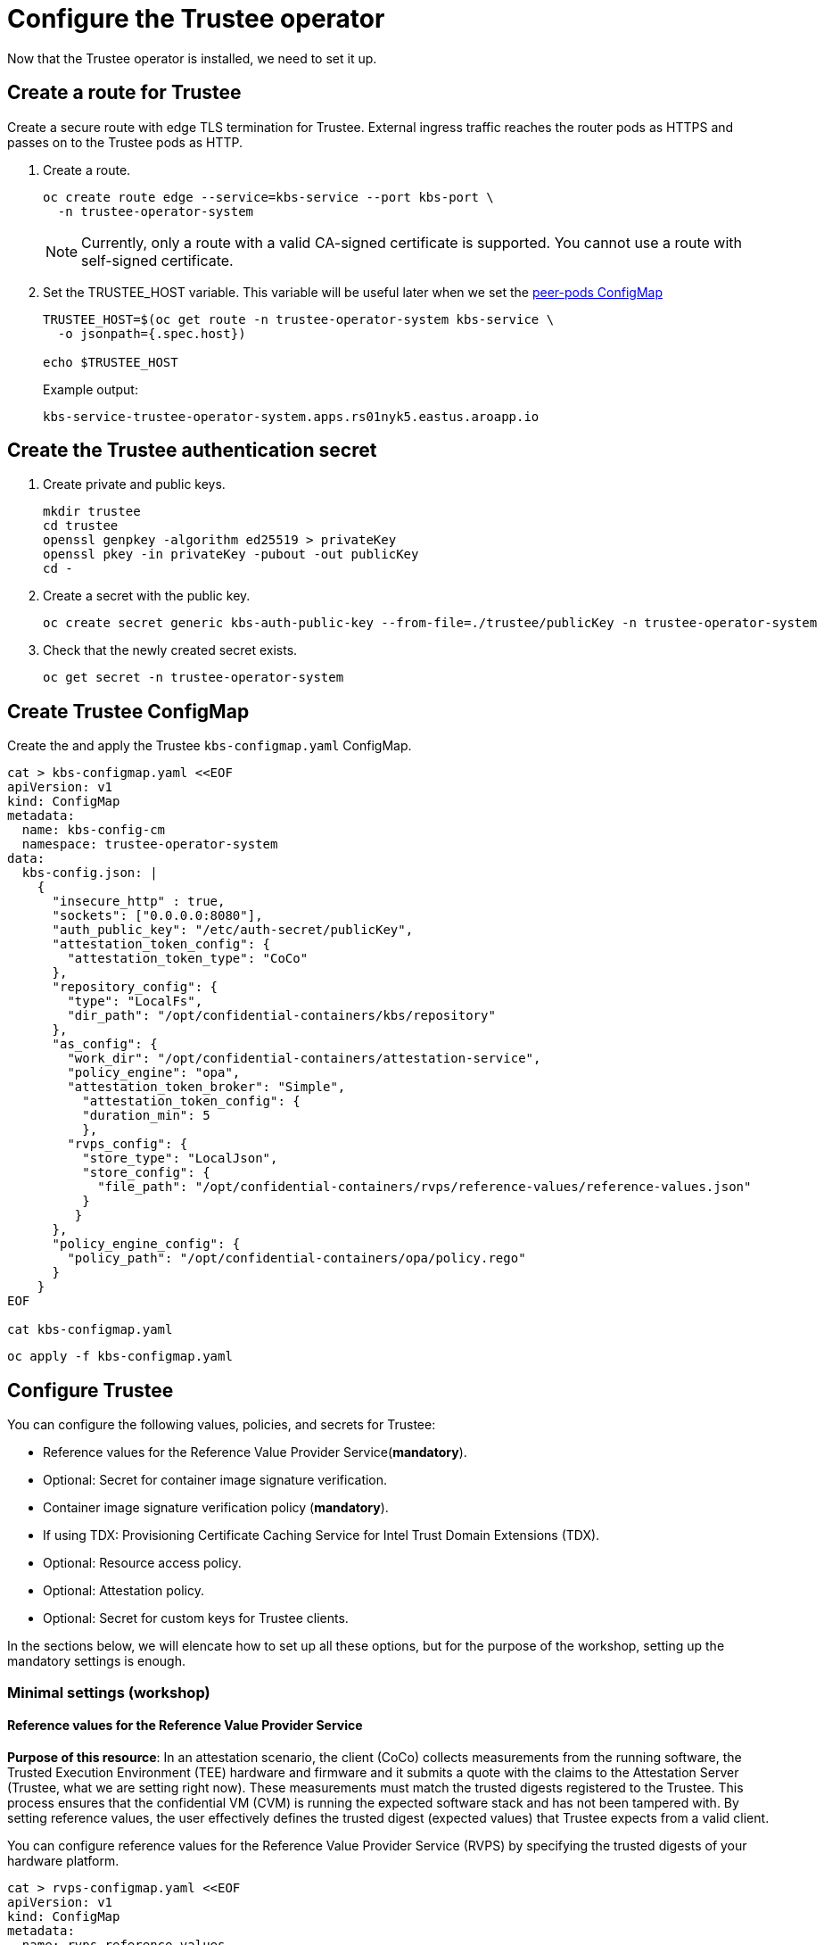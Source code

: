 = Configure the Trustee operator

Now that the Trustee operator is installed, we need to set it up.

[#trustee-route]
== Create a route for Trustee

Create a secure route with edge TLS termination for Trustee. External ingress traffic reaches the router pods as HTTPS and passes on to the Trustee pods as HTTP.

. Create a route.
+
[source,sh,role=execute]
----
oc create route edge --service=kbs-service --port kbs-port \
  -n trustee-operator-system
----
+
NOTE: Currently, only a route with a valid CA-signed certificate is supported. You cannot use a route with self-signed certificate.

. Set the TRUSTEE_HOST variable. This variable will be useful later when we set the xref:02-configure-osc.adoc#pp-cm[peer-pods ConfigMap]
+
[source,sh,role=execute]
----
TRUSTEE_HOST=$(oc get route -n trustee-operator-system kbs-service \
  -o jsonpath={.spec.host})

echo $TRUSTEE_HOST
----
+
Example output:
+
[source,texinfo,subs="attributes"]
----
kbs-service-trustee-operator-system.apps.rs01nyk5.eastus.aroapp.io
----

[#trustee-secret]
== Create the Trustee authentication secret

. Create private and public keys.
+
[source,sh,role=execute]
----
mkdir trustee
cd trustee
openssl genpkey -algorithm ed25519 > privateKey
openssl pkey -in privateKey -pubout -out publicKey
cd -
----

. Create a secret with the public key.
+
[source,sh,role=execute]
----
oc create secret generic kbs-auth-public-key --from-file=./trustee/publicKey -n trustee-operator-system
----

. Check that the newly created secret exists.
+
[source,sh,role=execute]
----
oc get secret -n trustee-operator-system
----

[#trustee-cm]
== Create Trustee ConfigMap

Create the and apply the Trustee `kbs-configmap.yaml` ConfigMap.

[source,sh,role=execute]
----
cat > kbs-configmap.yaml <<EOF
apiVersion: v1
kind: ConfigMap
metadata:
  name: kbs-config-cm
  namespace: trustee-operator-system
data:
  kbs-config.json: |
    {
      "insecure_http" : true,
      "sockets": ["0.0.0.0:8080"],
      "auth_public_key": "/etc/auth-secret/publicKey",
      "attestation_token_config": {
        "attestation_token_type": "CoCo"
      },
      "repository_config": {
        "type": "LocalFs",
        "dir_path": "/opt/confidential-containers/kbs/repository"
      },
      "as_config": {
        "work_dir": "/opt/confidential-containers/attestation-service",
        "policy_engine": "opa",
        "attestation_token_broker": "Simple",
          "attestation_token_config": {
          "duration_min": 5
          },
        "rvps_config": {
          "store_type": "LocalJson",
          "store_config": {
            "file_path": "/opt/confidential-containers/rvps/reference-values/reference-values.json"
          }
         }
      },
      "policy_engine_config": {
        "policy_path": "/opt/confidential-containers/opa/policy.rego"
      }
    }
EOF

cat kbs-configmap.yaml
----

[source,sh,role=execute]
----
oc apply -f kbs-configmap.yaml
----

[#trustee-conf]
== Configure Trustee

You can configure the following values, policies, and secrets for Trustee:

* Reference values for the Reference Value Provider Service(**mandatory**).
* Optional: Secret for container image signature verification.
* Container image signature verification policy (**mandatory**).
* If using TDX: Provisioning Certificate Caching Service for Intel Trust Domain Extensions (TDX).
* Optional: Resource access policy.
* Optional: Attestation policy.
* Optional: Secret for custom keys for Trustee clients.

In the sections below, we will elencate how to set up all these options, but for the purpose of the workshop, setting up the mandatory settings is enough.

[#trustee-mandatory-config]
=== Minimal settings (workshop)

==== **Reference values for the Reference Value Provider Service**

**Purpose of this resource**: In an attestation scenario, the client (CoCo) collects measurements from the running software, the Trusted Execution Environment (TEE) hardware and firmware and it submits a quote with the claims to the Attestation Server (Trustee, what we are setting right now). These measurements must match the trusted digests registered to the Trustee. This process ensures that the confidential VM (CVM) is running the expected software stack and has not been tampered with. By setting reference values, the user effectively defines the trusted digest (expected values) that Trustee expects from a valid client.

You can configure reference values for the Reference Value Provider Service (RVPS) by specifying the trusted digests of your hardware platform.

[source,sh,role=execute]
----
cat > rvps-configmap.yaml <<EOF
apiVersion: v1
kind: ConfigMap
metadata:
  name: rvps-reference-values
  namespace: trustee-operator-system
data:
  reference-values.json: |
    [
    ]
EOF

cat rvps-configmap.yaml
----

Inside `reference-values.json` field, specify the trusted digests for your hardware platform if required. Otherwise, leave it empty. For the purpose of this workshop, you can leave it empty.

Once the reference values have been added, apply the ConfigMap.

[source,sh,role=execute]
----
oc apply -f rvps-configmap.yaml
----

==== **Container image signature verification policy**

**Purpose of this resource**: Sets wether to enforce or not the container image signature verification feature. If enabled, all containers images not signed by the trusted certificate provided in the previous step will not be run.

You must create the container image signature verification policy because signature verification is always enabled. If this policy is missing, the pods will not start.

In this workshop, we will use a policy that disables signature verification. In a production environment is of course strongly recommended to enable it.

For more information, see https://github.com/containers/image/blob/main/docs/containers-policy.json.5.md[containers-policy.json 5, window=blank].

Create a `security-policy-config.json` according to the following examples:

* *Without signature verification:*
+
[source,sh,role=execute]
----
cat > security-policy-config.json <<EOF
{
  "default": [
  {
    "type": "insecureAcceptAnything"
  }],
  "transports": {}
}
EOF

cat security-policy-config.json
----

* *Alternatively, with signature verification (requires  a xref:02-configure-trustee.adoc#trustee-signed-policy[container image verification secret]):*
+
Define some variables first:
+
Specify the image repository for `$SECURITY_POLICY_TRANSPORT`, for example, `docker`:. For more information, see https://github.com/containers/image/blob/main/docs/containers-transports.5.md[containers-transports 5, window=blank].
+
Specify the container `$SECURITY_POLICY_REGISTRY` and `$SECURITY_POLICY_IMAGE`, for example, `quay.io` and `my-image`.
+
Use the previously defined container image signature verification secret `tag` and `type` defined as `$CONTAINER_IMAGE_SIGNATURE_TYPE` and `$CONTAINER_IMAGE_SIGNATURE_TAG`.
+
[source,sh,role=execute]
----
SECURITY_POLICY_TRANSPORT=transport
SECURITY_POLICY_REGISTRY=registry
SECURITY_POLICY_IMAGE=image
----
+
Create `security-policy-config.json`:
+
[source,sh,role=execute]
----
cat > security-policy-config.json <<EOF
{
  "default": [
      {
      "type": "insecureAcceptAnything"
      }
  ],
  "transports": {
      "$SECURITY_POLICY_TRANSPORT": {
          "$SECURITY_POLICY_REGISTRY/$SECURITY_POLICY_IMAGE":
          [
              {
                  "type": "sigstoreSigned",
                  "keyPath": "kbs:///default/$CONTAINER_IMAGE_SIGNATURE_TYPE/$CONTAINER_IMAGE_SIGNATURE_TAG"
              }
          ]
      }
  }
}
EOF

cat security-policy-config.json
----

After `security-policy-config.json` is created, create the secret with the following command:

[source,sh,role=execute]
----
oc apply secret generic security-policy \
  --from-file=osc=./security-policy-config.json \
  -n trustee-operator-system
----

IMPORTANT: Do not alter the secret type, `security-policy`, or the key, `osc`.

Note that `security-policy` will be later used in the xref:02-configure-trustee.adoc#trustee-kbsconfig[KbsConfig]

[#trustee-optional-config]
=== Optional configurations

[#trustee-signed-policy]
==== **Secret for container image signature verification**

**Purpose of this resource**: This secret is only necessary if you are planning to enforce the container image signature policy. It defines which container signature to trust.

If you use container image signature verification, you must create a secret that contains the public container image signing key. The Trustee Operator uses the secret to verify the signature, ensuring that only trusted and authenticated container images are deployed in your environment.

Specify the secret `$CONTAINER_IMAGE_SIGNATURE_TYPE` (for example `img-sig`), the secret `$CONTAINER_IMAGE_SIGNATURE_TAG` (for example `pub-key`), and `$CONTAINER_IMAGE_SIGNATURE_PK`, the public container image signing key.

[source,sh,role=execute]
----
CONTAINER_IMAGE_SIGNATURE_TYPE=type
CONTAINER_IMAGE_SIGNATURE_TAG=tag
CONTAINER_IMAGE_SIGNATURE_PK=public_key_file
----

Create a secret with the following command:

[source,sh,role=execute]
----
oc create secret generic $CONTAINER_IMAGE_SIGNATURE_TYPE \
    --from-file=$CONTAINER_IMAGE_SIGNATURE_TAG=./$CONTAINER_IMAGE_SIGNATURE_PK \
    -n trustee-operator-system
----

Note that `$CONTAINER_IMAGE_SIGNATURE_TYPE` will be later used in the xref:02-configure-trustee.adoc#trustee-kbsconfig[KbsConfig]

==== **Provisioning Certificate Caching Service for TDX**

**Purpose of this resource**: If your TEE is **Intel Trust Domain Extensions (TDX)**, you must configure the Provisioning Certificate Caching Service (PCCS). The PCCS retrieves Provisioning Certification Key (PCK) certificates and caches them in a local database.

IMPORTANT: Do not use the public Intel PCCS service. Use a local caching service on-premise or on the public cloud.

[source,sh,role=execute]
----
cat > tdx-config.yaml <<EOF
apiVersion: v1
kind: ConfigMap
metadata:
  name: tdx-config
  namespace: trustee-operator-system
data:
  sgx_default_qcnl.conf: | \
      {
        "collateral_service": "https://api.trustedservices.intel.com/sgx/certification/v4/",
        "pccs_url": "<pccs_url>"
      }
EOF

cat tdx-config.yaml
----

For `pccs_url`, specify the PCCS URL, for example, `https://localhost:8081/sgx/certification/v4/`.

Once the `pccs_url` has been added, apply the ConfigMap.

[source,sh,role=execute]
----
oc apply -f tdx-config.yaml
----

==== **Resource access policy**

**Purpose of this resource**: Resource policies control which secrets are released and are generally scoped to the workload. They allow the user define which attested workload has access to which resource, to avoid that the wrong client accesses data that it is not supposed to.

In this example below we are creating a simple policy that accepts any request that doesn't come from the sample attester, ie an attester (client) that does not use TEE. For more information about resource access policies, and how to create stronger ones, look https://confidentialcontainers.org/docs/attestation/policies/#resource-policies[here, window=blank]

[source,sh,role=execute]
----
cat > resourcepolicy-configmap.yaml <<EOF
apiVersion: v1
kind: ConfigMap
metadata:
  name: resource-policy
  namespace: trustee-operator-system
data:
  policy.rego: |
    package policy
    default allow = false
    allow {
      input["tee"] != "sample"
    }
EOF

cat resourcepolicy-configmap.yaml
----

Once the policy has been implemented, apply the ConfigMap.

[source,sh,role=execute]
----
oc apply -f resourcepolicy-configmap.yaml
----

==== **Attestation policy**

**Purpose of this resource**: An attestation policy defines which part of the attestation report sent by the client (CoCo) is important for the Attester (Trustee), and how to compare the report with the reference values.

By default, Trustee has already an attestation policy. You can overwrite the default one by creating your own attestation policy.

[source,sh,role=execute]
----
cat > attestation-policy.yaml <<EOF
apiVersion: v1
kind: ConfigMap
metadata:
  name: attestation-policy
  namespace: trustee-operator-system
data:
  default.rego: |
     package policy
     import future.keywords.every

     default allow = false

     allow {
        every k, v in input {
            judge_field(k, v)
        }
     }

     judge_field(input_key, input_value) {
        has_key(data.reference, input_key)
        reference_value := data.reference[input_key]
        match_value(reference_value, input_value)
     }

     judge_field(input_key, input_value) {
        not has_key(data.reference, input_key)
     }

     match_value(reference_value, input_value) {
        not is_array(reference_value)
        input_value == reference_value
     }

     match_value(reference_value, input_value) {
        is_array(reference_value)
        array_include(reference_value, input_value)
     }

     array_include(reference_value_array, input_value) {
        reference_value_array == []
     }

     array_include(reference_value_array, input_value) {
        reference_value_array != []
        some i
        reference_value_array[i] == input_value
     }

     has_key(m, k) {
        _ = m[k]
     }
EOF

cat attestation-policy.yaml
----

NOTE: For the `package policy`, the attestation policy follows the https://www.openpolicyagent.org/docs/latest/policy-language/[Open Policy Agent, window=blank] specification. In this example, the attestation policy compares the claims provided in the attestation report to the reference values registered in the RVPS database. The attestation process is successful only if all the values match.

Once you defined your own policy, apply it.

[source,sh,role=execute]
----
oc apply -f attestation-policy.yaml
----

[#trustee-key]
== Add a secret to Trustee

Populate Trustee with secret(s) that are then managed by the above policies and if attestation is successful, are sent to the client(s) (CoCo). For example, a confidential container image/workload could be encrypted, and the key to decrypt it is stored inside the Trustee and provided only if attestation is successful. In this section, we will show how to add the key into Trustee.


**Prerequisites:** You have created one or more custom keys.

Define secret name and values. In this example, the `kbsres1` secret has two entries (`key1`, `key2`), which the clients retrieve. You can add additional secrets according to your requirements by using the same format.

Create first the key:
[source,sh,role=execute]
----
openssl rand 128 > key.bin
----

We will add `key1` as a simple string containing the text `Confidential_Secret!`, and `key2` as `key.bin`.

[source,sh,role=execute]
----
oc create secret generic kbsres1 \
  --from-literal key1=Confidential_Secret! \
  --from-literal key2=key.bin \
  -n trustee-operator-system
----

Note that `kbsres1` will be later used in the xref:02-configure-trustee.adoc#trustee-kbsconfig[KbsConfig]

[#trustee-kbsconfig]
== Create the KbsConfig custom resource

To complete Trustee setup, you must create a `KbsConfig`.

[source,sh,role=execute]
----
cat > kbsconfig-cr.yaml <<EOF
apiVersion: confidentialcontainers.org/v1alpha1
kind: KbsConfig
metadata:
  labels:
    app.kubernetes.io/name: kbsconfig
    app.kubernetes.io/instance: kbsconfig
    app.kubernetes.io/part-of: trustee-operator
    app.kubernetes.io/managed-by: kustomize
    app.kubernetes.io/created-by: trustee-operator
  name: kbsconfig
  namespace: trustee-operator-system
spec:
  kbsConfigMapName: kbs-config-cm
  kbsAuthSecretName: kbs-auth-public-key
  kbsDeploymentType: AllInOneDeployment
  kbsRvpsRefValuesConfigMapName: rvps-reference-values
  kbsSecretResources: ["kbsres1", "security-policy"]
#  kbsResourcePolicyConfigMapName: resource-policy
# tdxConfigSpec:
#   kbsTdxConfigMapName: tdx-config
# kbsAttestationPolicyConfigMapName: attestation-policy
# kbsServiceType: <service_type>
EOF

cat kbsconfig-cr.yaml
----

If you did the optional steps:

* For enforced container image signature verification, extend `kbsSecretResources` list to also have the value of `$CONTAINER_IMAGE_SIGNATURE_TYPE`.
* For custom resource policy, define `kbsResourcePolicyConfigMapName`.
* For TDX PCCS define the `tdxConfigSpec` section
* For custom attestation policy define `kbsAttestationPolicyConfigMapName`
* Define `kbsServiceType` if you created a service type other than the default `ClusterIP` service to expose applications within the cluster external traffic. You can specify `NodePort`, `LoadBalancer`, or `ExternalName`.

Once the KbsConfig has been configured, apply it.

[source,sh,role=execute]
----
oc apply -f kbsconfig-cr.yaml
----

=== Verification

Verify the Trustee configuration by checking the Trustee pods and logs.

. Check that both pods are up and running:
+
[source,sh,role=execute]
----
oc get pods -n trustee-operator-system
----
+
Expected output:
+
[source,texinfo,subs="attributes"]
----
NAME                                                   READY   STATUS    RESTARTS   AGE
trustee-deployment-8585f98449-9bbgl                    1/1     Running   0          22m
trustee-operator-controller-manager-5fbd44cd97-55dlh   2/2     Running   0          59m
----

. Check the KBS pod logs
+
[source,sh,role=execute]
----
POD_NAME=$(oc get pods -l app=kbs -o jsonpath='{.items[0].metadata.name}' -n trustee-operator-system)

oc logs -n trustee-operator-system $POD_NAME
----
+
Expected output:
[source,texinfo,subs="attributes"]
----
[2024-05-30T13:44:24Z INFO  kbs] Using config file /etc/kbs-config/kbs-config.json
[2024-05-30T13:44:24Z WARN  attestation_service::rvps] No RVPS address provided and will launch a built-in rvps
[2024-05-30T13:44:24Z INFO  attestation_service::token::simple] No Token Signer key in config file, create an ephemeral key and without CA pubkey cert
[2024-05-30T13:44:24Z INFO  api_server] Starting HTTPS server at [0.0.0.0:8080]
[2024-05-30T13:44:24Z INFO  actix_server::builder] starting 4 workers
[2024-05-30T13:44:24Z INFO  actix_server::server] Tokio runtime found; starting in existing Tokio runtime
----
